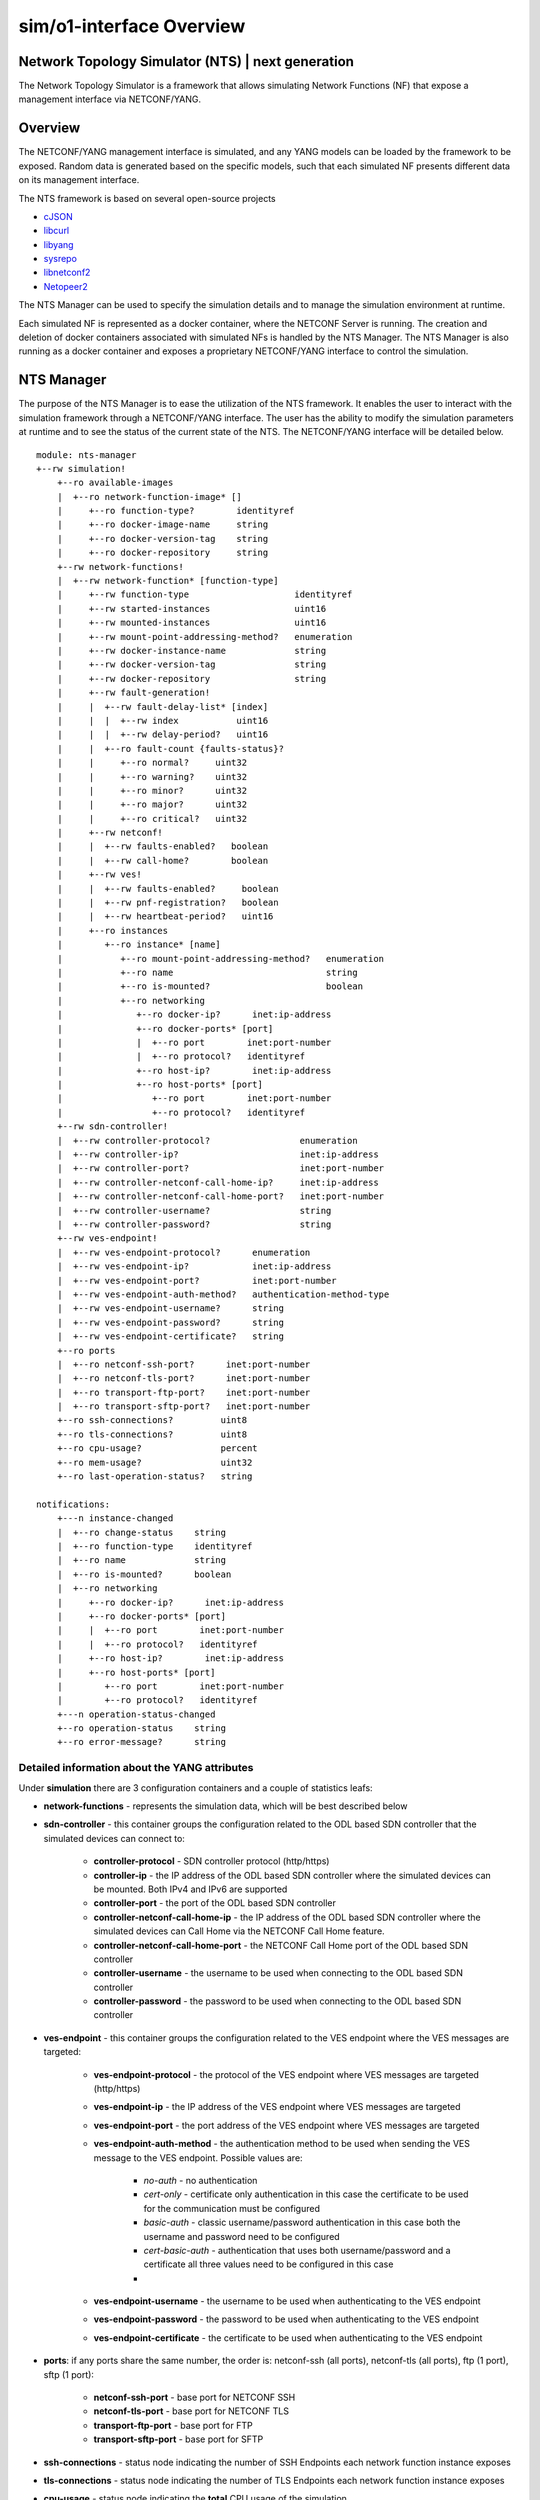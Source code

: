 .. This work is licensed under a Creative Commons Attribution 4.0 International License.
.. SPDX-License-Identifier: CC-BY-4.0
.. Copyright (C) 2019 highstreet technologies GmbH and others


sim/o1-interface Overview
**************************

Network Topology Simulator (NTS) | next generation
--------------------------------------------------

The Network Topology Simulator is a framework that allows simulating Network Functions (NF) that expose a management interface via NETCONF/YANG.

Overview
--------

The NETCONF/YANG management interface is simulated, and any YANG models can be loaded by the framework to be exposed. Random data is generated based on the specific models, such that each simulated NF presents different data on its management interface.

The NTS framework is based on several open-source projects

- `cJSON <https://github.com/DaveGamble/cJSON>`_
- `libcurl <https://curl.haxx.se>`_
- `libyang <https://github.com/CESNET/libyang>`_
- `sysrepo <https://github.com/sysrepo/sysrepo>`_
- `libnetconf2 <https://github.com/CESNET/libnetconf2>`_
- `Netopeer2 <https://github.com/CESNET/Netopeer2>`_

The NTS Manager can be used to specify the simulation details and to manage the simulation environment at runtime.

Each simulated NF is represented as a docker container, where the NETCONF Server is running. The creation and deletion of docker containers associated with simulated NFs is handled by the NTS Manager. The NTS Manager is also running as a docker container and exposes a proprietary NETCONF/YANG interface to control the simulation.

NTS Manager
-----------

The purpose of the NTS Manager is to ease the utilization of the NTS framework. It enables the user to interact with the simulation framework through a NETCONF/YANG interface. The user has the ability to modify the simulation parameters at runtime and to see the status of the current state of the NTS. The NETCONF/YANG interface will be detailed below.

::

    module: nts-manager
    +--rw simulation!
        +--ro available-images
        |  +--ro network-function-image* []
        |     +--ro function-type?        identityref
        |     +--ro docker-image-name     string
        |     +--ro docker-version-tag    string
        |     +--ro docker-repository     string
        +--rw network-functions!
        |  +--rw network-function* [function-type]
        |     +--rw function-type                    identityref
        |     +--rw started-instances                uint16
        |     +--rw mounted-instances                uint16
        |     +--rw mount-point-addressing-method?   enumeration
        |     +--rw docker-instance-name             string
        |     +--rw docker-version-tag               string
        |     +--rw docker-repository                string
        |     +--rw fault-generation!
        |     |  +--rw fault-delay-list* [index]
        |     |  |  +--rw index           uint16
        |     |  |  +--rw delay-period?   uint16
        |     |  +--ro fault-count {faults-status}?
        |     |     +--ro normal?     uint32
        |     |     +--ro warning?    uint32
        |     |     +--ro minor?      uint32
        |     |     +--ro major?      uint32
        |     |     +--ro critical?   uint32
        |     +--rw netconf!
        |     |  +--rw faults-enabled?   boolean
        |     |  +--rw call-home?        boolean
        |     +--rw ves!
        |     |  +--rw faults-enabled?     boolean
        |     |  +--rw pnf-registration?   boolean
        |     |  +--rw heartbeat-period?   uint16
        |     +--ro instances
        |        +--ro instance* [name]
        |           +--ro mount-point-addressing-method?   enumeration
        |           +--ro name                             string
        |           +--ro is-mounted?                      boolean
        |           +--ro networking
        |              +--ro docker-ip?      inet:ip-address
        |              +--ro docker-ports* [port]
        |              |  +--ro port        inet:port-number
        |              |  +--ro protocol?   identityref
        |              +--ro host-ip?        inet:ip-address
        |              +--ro host-ports* [port]
        |                 +--ro port        inet:port-number
        |                 +--ro protocol?   identityref
        +--rw sdn-controller!
        |  +--rw controller-protocol?                 enumeration
        |  +--rw controller-ip?                       inet:ip-address
        |  +--rw controller-port?                     inet:port-number
        |  +--rw controller-netconf-call-home-ip?     inet:ip-address
        |  +--rw controller-netconf-call-home-port?   inet:port-number
        |  +--rw controller-username?                 string
        |  +--rw controller-password?                 string
        +--rw ves-endpoint!
        |  +--rw ves-endpoint-protocol?      enumeration
        |  +--rw ves-endpoint-ip?            inet:ip-address
        |  +--rw ves-endpoint-port?          inet:port-number
        |  +--rw ves-endpoint-auth-method?   authentication-method-type
        |  +--rw ves-endpoint-username?      string
        |  +--rw ves-endpoint-password?      string
        |  +--rw ves-endpoint-certificate?   string
        +--ro ports
        |  +--ro netconf-ssh-port?      inet:port-number
        |  +--ro netconf-tls-port?      inet:port-number
        |  +--ro transport-ftp-port?    inet:port-number
        |  +--ro transport-sftp-port?   inet:port-number
        +--ro ssh-connections?         uint8
        +--ro tls-connections?         uint8
        +--ro cpu-usage?               percent
        +--ro mem-usage?               uint32
        +--ro last-operation-status?   string

    notifications:
        +---n instance-changed
        |  +--ro change-status    string
        |  +--ro function-type    identityref
        |  +--ro name             string
        |  +--ro is-mounted?      boolean
        |  +--ro networking
        |     +--ro docker-ip?      inet:ip-address
        |     +--ro docker-ports* [port]
        |     |  +--ro port        inet:port-number
        |     |  +--ro protocol?   identityref
        |     +--ro host-ip?        inet:ip-address
        |     +--ro host-ports* [port]
        |        +--ro port        inet:port-number
        |        +--ro protocol?   identityref
        +---n operation-status-changed
        +--ro operation-status    string
        +--ro error-message?      string

Detailed information about the YANG attributes
^^^^^^^^^^^^^^^^^^^^^^^^^^^^^^^^^^^^^^^^^^^^^^^^

Under **simulation** there are 3 configuration containers and a couple of statistics leafs:

- **network-functions** - represents the simulation data, which will be best described below
- **sdn-controller** - this container groups the configuration related to the ODL based SDN controller that the simulated devices can connect to:

    - **controller-protocol** - SDN controller protocol (http/https)
    - **controller-ip** - the IP address of the ODL based SDN controller where the simulated devices can be mounted. Both IPv4 and IPv6 are supported
    - **controller-port** - the port of the ODL based SDN controller
    - **controller-netconf-call-home-ip** - the IP address of the ODL based SDN controller where the simulated devices can Call Home via the NETCONF Call Home feature.
    - **controller-netconf-call-home-port** - the NETCONF Call Home port of the ODL based SDN controller
    - **controller-username** - the username to be used when connecting to the ODL based SDN controller
    - **controller-password** - the password to be used when connecting to the ODL based SDN controller

- **ves-endpoint** - this container groups the configuration related to the VES endpoint where the VES messages are targeted:

    - **ves-endpoint-protocol** - the protocol of the VES endpoint where VES messages are targeted (http/https)
    - **ves-endpoint-ip** - the IP address of the VES endpoint where VES messages are targeted
    - **ves-endpoint-port** - the port address of the VES endpoint where VES messages are targeted
    - **ves-endpoint-auth-method** - the authentication method to be used when sending the VES message to the VES endpoint. Possible values are:

        + *no-auth* - no authentication
        + *cert-only* - certificate only authentication in this case the certificate to be used for the communication must be configured
        + *basic-auth* - classic username/password authentication in this case both the username and password need to be configured
        + *cert-basic-auth* - authentication that uses both username/password and a certificate all three values need to be configured in this case
        +
    - **ves-endpoint-username** - the username to be used when authenticating to the VES endpoint
    - **ves-endpoint-password** - the password to be used when authenticating to the VES endpoint
    - **ves-endpoint-certificate** - the certificate to be used when authenticating to the VES endpoint
- **ports**: if any ports share the same number, the order is: netconf-ssh (all ports), netconf-tls (all ports), ftp (1 port), sftp (1 port):

    - **netconf-ssh-port** - base port for NETCONF SSH
    - **netconf-tls-port** - base port for NETCONF TLS
    - **transport-ftp-port** - base port for FTP
    - **transport-sftp-port** - base port for SFTP

- **ssh-connections** - status node indicating the number of SSH Endpoints each network function instance exposes
- **tls-connections** - status node indicating the number of TLS Endpoints each network function instance exposes
- **cpu-usage** - status node indicating the **total** CPU usage of the simulation
- **mem-usage** - status node indicating the **total** memory usage of the simulation
- **last-operation-status** - indicates the status of last manager ran operation

Under the **network-functions** there is the **network-function** list. This list is automatically populated by the NTS Manager at start time with the available network functions. No changes at the actual list are allowed (adding or removing elements), only the changes of the properties of the elements have effect. The structure of an element of this list is described below:

- **function-type** - the function type
- **started-devices** - represents the number of simulated devices. The default value is 0, meaning that when the NTS is started, there are no simulated devices. When this value is increased to **n**, the NTS Manager starts docker containers in order to reach **n** simulated devices. If the value is decreased to **k**, the NTS Manager will remove docker containers in a LIFO manner, until the number of simulated devices reaches **k**
- **mounted-devices** - represents the number of devices to be mounted to an ODL based SDN Controller. The same phylosophy as in the case of the previous leaf applies. If this number is increased, the number of ODL mountpoints increases. Else, the simulated devices are being unmounted from ODL. The number of mounted devices cannot exceed the number of started devices. The details about the ODL controller where to mount/unmount are given by the **sdn-controller** container
- **mount-point-addressing-method** - addressing method of the mount point. Possible values are:

    + *docker-mapping* - [default value] future started simulated devices will be mapped on the Docker container
    + *host-mapping* - future started simulated devices will me mapped on the host's IP address and port based on *base-port*
- **docker-instance-name** - the prefix for future simulated devices (to this name a dash and an increasing number is added)
- **docker-version-tag** - a specific version tag for the Docker container to be ran. if empty, the latest version is ran
- **docker-repository** - the prefix for containing the Docker repository information. if local repository is used, value can be either blank or *local*
- **fault-generation** - container which groups the fault generation features, explained later
- **netconf** - container with settings for enabling or disabling netconf features:

    - **faults-enabled** - enable or disable faults over netconf
    - **call-home** - enable the NETCONF Call Home feature. If set to 'true', each simulated device, when booting up, will try to Call Home to the SDN Controller.
- **ves** - container with settings for enabling or disabling VES features:

    - **faults-enabled** - enable or disable faults over VES
    - **pnf-registration** - enable PNF registration on start
    - **heartbeat-period** - the number of seconds between VES heartbeat messages

The **available-images** container has a list containing available (installed) simulations. The list corresponds (has the same name, and specific leafs) to the **network-function** list inside **simulation**, and the description is the same. This list is populated by the Manager at runtime after it checks which Docker images are pulled, including having multiple versions (both in tag and repository). To be more clear, each entry of this list is a possible simulation, and the list contains all the possible simulations. This allows the user to know the simulation capabilities of the Manager.

There are 2 defined **notifications**:

- **instance-changed** notification: is called by the manager whenever a change is done to any of the network functions. This contains data about the change:

    - **change-status**: is a string which has the following structure: operation STATUS - info. operation can be *start*, *stop*, *mount*, *unmount*, *config* and *reconfig*; STATUS can be SUCCESS or FAILED; info can be present or not, depending on what further information is available about the change
    - **function-type**: the function-type for the instance
    - **name**: name of the instance that is changed
    - **networking**: when starting and configuring an instance, this container has all the necessary networking data, such as IP and ports

- **operation-status-changed** notification is called by the manager at the end of an operation:

    - **status** returns the status of the operation: SUCCESS/FAILED. This status can also be statically read from the operational datastore under *nts-manager:simulation/last-operation-status*
    - **error-mesage** an error message with details of the error (if any).

Manager datastore changes mode of operation
^^^^^^^^^^^^^^^^^^^^^^^^^^^^^^^^^^^^^^^^^^^^

Changing any value from **sdn-controller** or **ves-endpoint** containers will be propagated to all running simulated network functions, and all new ones will use the values here. In the same manner, triggering any changes to the **fault-generation**, **netconf** and **ves** settings in a network function element from the *network-function* list will automatically propagate to all running network functions of the same *function-type*. However, changing the *docker-\** leafs of the *network-function* won't propagate, as they're only used as settings for starting new network functions.

NTS network function
---------------------

The NTS network function represents the actual simulated device.

::

    module: nts-network-function
    +--ro info
    |  +--ro build-time?         yang:date-and-time
    |  +--ro version?            string
    |  +--ro started-features?   ntsc:feature-type
    +--rw simulation
        +--rw network-function
        |  +--rw function-type?                   string
        |  +--rw mount-point-addressing-method?   enumeration
        |  +--rw fault-generation!
        |  |  +--rw fault-delay-list* [index]
        |  |  |  +--rw index           uint16
        |  |  |  +--rw delay-period?   uint16
        |  |  +--ro fault-count {faults-status}?
        |  |     +--ro normal?     uint32
        |  |     +--ro warning?    uint32
        |  |     +--ro minor?      uint32
        |  |     +--ro major?      uint32
        |  |     +--ro critical?   uint32
        |  +--rw netconf!
        |  |  +--rw faults-enabled?   boolean
        |  |  +--rw call-home?        boolean
        |  +--rw ves!
        |     +--rw faults-enabled?     boolean
        |     +--rw pnf-registration?   boolean
        |     +--rw heartbeat-period?   uint16
        +--rw sdn-controller
        |  +--rw controller-ip?                       inet:ip-address
        |  +--rw controller-port?                     inet:port-number
        |  +--rw controller-netconf-call-home-ip?     inet:ip-address
        |  +--rw controller-netconf-call-home-port?   inet:port-number
        |  +--rw controller-username?                 string
        |  +--rw controller-password?                 string
        +--rw ves-endpoint
            +--rw ves-endpoint-protocol?      enumeration
            +--rw ves-endpoint-ip?            inet:ip-address
            +--rw ves-endpoint-port?          inet:port-number
            +--rw ves-endpoint-auth-method?   authentication-method-type
            +--rw ves-endpoint-username?      string
            +--rw ves-endpoint-password?      string
            +--rw ves-endpoint-certificate?   string

    rpcs:
        +---x datastore-populate
        |  +--ro output
        |     +--ro status    enumeration
        +---x feature-control
        |  +---w input
        |  |  +---w start-features?   ntsc:feature-type
        |  |  +---w stop-features?    ntsc:feature-type
        |  +--ro output
        |     +--ro status    enumeration
        +---x invoke-notification
        |  +---w input
        |  |  +---w notification-format    enumeration
        |  |  +---w notification-object    string
        |  +--ro output
        |     +--ro status    enumeration
        +---x invoke-ves-pm-file-ready
        |  +---w input
        |  |  +---w file-location    string
        |  +--ro output
        |     +--ro status    enumeration
        +---x clear-fault-counters
        +--ro output
            +--ro status    enumeration


Detailed information about the YANG attributes
^^^^^^^^^^^^^^^^^^^^^^^^^^^^^^^^^^^^^^^^^^^^^^^

All de details and mechanisms of the **network-function** container are explained in the **NTS Manager** section. Besides this container, there are also a couple of RPCs defined:

- **datastore-populate** - calling this will trigger the network function to populate all its datastores with data based on the *config.json* defined rules
- **feature-control** - calling this will start or stop selected features. currently available features are (features marked with * can not be stopped once started):

    - **ves-file-ready** - enables VES file ready, and stats a FTP and a SFTP server on the network function
    - **ves-heartbeat** - enabled VES heartbeat feature
    - **ves-pnf-registration*** - enables VES PNF registration
    - **ves-o1-pnf-registration*** - enables O1 VES PNF registration (stndDefined)
    - **manual-notification-generation** - enables the manual notification generation feature
    - **netconf-call-home*** - enables NETCONF's Call Home feature
    - **web-cut-through** - enables web cut through, adding the info to the ietf-system module

- **invoke-notification** - this RPC is used for forcing a simulated device to send a NETCONF notification, as defined by the user:

    - The **input** needed by the RPC:

        - **notification-format** - can be either *json* or *xml*
        - **notification-object** - this is a string containing the notification object that we are trying to send from the simulated device, in JSON format. **Please note that the user has the responsibility to ensure that the JSON object is valid, according to the definition of the notification in the YANG module.** There is no possibility to see what was wrong when trying to send an incorrect notification. The RPC will only respond with an "ERROR" status in that case, without further information. E.g. of a JSON containing a notification object of type ***otdr-scan-result*** defined in the ***org-openroadm-device*** YANG module: ***{"org-openroadm-device:otdr-scan-result":{"status":"Successful","status-message":"Scan result was successful","result-file":"/home/result-file.txt"}}***. **Please note that the notification object contains also the name of the YANG model defning it, as a namespace, as seen in the example.**
    - The **output** returned by the RPC:

        - **status** - if the notification was send successfully by the simulated device, the RPC will return a **SUCCESS** value. Else, the RPC will return a **ERROR** value.

- **invoke-ves-pm-file-ready** - as name impiles, it invokes a file ready VES request, with a specified *file-location*
- **clear-fault-counters** - clears all counters for the fault generation system. see **Fault generation** below.

It is worth mentioning that the *NTS Manager* also populates the `function-type` leaf of its own *nts-network-function* module with the value `NTS_FUNCTION_TYPE_MANAGER`. This is done to help users which are connected to a NETCONF server get the data from *nts-network-function* and immediatly see what they are connected to.

Network function operation
^^^^^^^^^^^^^^^^^^^^^^^^^^^

Under usual operation, the network functions are managed by the manager which will perform the operations listed below. However, if a user chooses to, it can manually start up a network function, and manage it via NETCONF (datastore and RPCs) or enviroment (see below).
1. Create and start Docker container
2. Set the VES and SDN controller data via NETCONF
3. Invoke **datastore-populate** RPC to populate the datastore
4. Invoke **feature-control**, enabling **ALL** the features.


Network function standalone operation
^^^^^^^^^^^^^^^^^^^^^^^^^^^^^^^^^^^^^^

The network function can run in standalone mode when the **NTS_NF_STANDALONE_START_FEATURES** environment variable is not blank. The value found here determines the standalone operation, and it can be combined of two values:

- datastore-populate, which populates the datastore by the rules
- any bits of the feature-type YANG typedef (defined in nts-common.yang), which will enable the respective features.

Other than this, the network-function will operate just as it would when started by the manager and it can be controller through the **nts-network-function.yang** interface.

The default mount point addressing method is "docker-mapping". However this behaviour can be changed by setting the  **NTS_NF_MOUNT_POINT_ADDRESSING_METHOD** enviroment variable to "host-mapping". When "host-mapping" is chosen, all the host ports must be fowareded from Docker by the user when running the network function, and **NTS_HOST_IP** and **NTS_HOST_xxxx_PORT** enviroment variables should be set for the network function to know how to perform its tasks.

Datastore random population
^^^^^^^^^^^^^^^^^^^^^^^^^^^^

The datastore will be populated with random values on each of its leafs. However, certain there is some control on the population itself, which can be found in *config.json*, which is commented. Please note that the nodes below should be main nodes in *config.json*:

::

    "datastore-random-generation-rules" : {
        "excluded-modules": [           //modules to be excluded from populating
            "sysrepo",
            "sysrepo-monitoring",
            "ietf-yang-library",
            "ietf-netconf-acm",
            "ietf-netconf-monitoring",
            "nc-notifications",
            "ietf-keystore",
            "ietf-truststore",
            "ietf-system",
            "ietf-netconf-server"
        ],

        "debug-max-string-size" : 50,       //max size of string. if not set, default is 255

        "default-list-instances": 1,    //default number of instances a list or a leaflist should be populated with
        "custom-list-instances" : [     //custom number of list instances. instance is schema name, and should reflect a list or a leaflist
            {"/ietf-interfaces:interfaces/interface": 2}, //2 instances of this. if 0, list will be excluded from populating
        ],
        "restrict-schema" : [           //restrictions to certain schema nodes to a set of values (so no random here)
            {"/ietf-interfaces:interfaces/interface/type" : ["iana-if-type:ethernetCsmacd", "other-value"]},
            {"/ietf-interfaces:interfaces/interface/name" : ["name1", "name2"]}
        ]
    },

    "datastore-populate-rules": {
        "random-generation-enabled": true,  //true or false, whether to generate random data or not (use false only if you want to load pre-generated data only and nothing more)

        "pre-generated-operational-data": [ //path with files containing NETCONF data, either JSON or XML
            "path/to/data.json",
            "path/to/data.xml"
        ],

        "pre-generated-running-data": [ //path with files containing NETCONF data, either JSON or XML
            "path/to/data.json",
            "path/to/data.xml"
        ]
    }

NOTE: pre-generated data must be in either JSON or XML format; be careful on how the file name is saved, because the simulator can only discover format based on filename (case-sensitve ".json" or ".xml")

NOTE: when generating random data, the pre-generated data is loaded first, and any module affected by the pre-generated data is automatically excluded from random populating. The order in which data is added to the datastore is:

1. pre-generated data
2. random data

NOTE: the order in which datastores are being populated:

1. the RUNNING datastore
2. the OPERATIONAL datastore

Fault generation
^^^^^^^^^^^^^^^^

Fault generation is controlled using a combination of JSON and YANG settings. From the JSON perspective, the settings are as below:

::

    "fault-rules" : {
        "yang-notif-template" : "<xml ... %%severity%%  $$time$$  %%custom1%%>",
        "choosing-method" : "random | linear",
        "faults" : [
            {
                //ves mandatory fields
                "condition" : "",
                "object"    : "",
                "severity"  : "",
                "date-time" : "$$time$$",
                "specific-problem" : "",

                //template custom fileds
                "custom1" : "",
                "custom2" : ""
            }
            ...
            {
                ...
            }
        ]
    }

- **fault-rules** node should be a main node in *config.json* for the respective network function in order for the fault generation to be enabled
- **yang-notif-template** - template of the yang notification model in current network function. can be "" to disable notifications. must always be present
- **choosing-method** - method to choose the fault. can be either *linear* or *random*, and must always be present
- **faults** list of faults to choose from by "choosing-method". it can contain any number of fields, custom ones, along with the mandatory VES fields presented below:

    - **condition**
    - **object**
    - **severity** - should correspond to VES defined: NORMAL, WARNING, MINOR, MAJOR, CRITICAL (case sensitive)
    - **date-time**
    - **specific-problem**

On the **yang-notif-template** and on any of the fields, there are two options for creating "dynamic" content (also see example above):
- **variables** - any field put in between %% will be replaced with the field's value
- **functions** - function names are put in between $$. Available functions are:

    - **time** - returns current timestamp in a YANG date-time format
    - **uint8_counter** - a unique 8-bit counter, starting from 0, each time this function is found, the counter is automatically increased; when going above the max value, it will reset from 0
    - **uint16_counter** - a unique 16-bit counter, starting from 0, each time this function is found, the counter is automatically increased; when going above the max value, it will reset from 0
    - **uint32_counter** - a unique 32-bit counter, starting from 0, each time this function is found, the counter is automatically increased; when going above the max value, it will reset from 0

It is worth to mention that the replacement is done within any field, of any field. This means that it is possible to have nested fields and functions. See example for better understanding.

From the YANG perspective, one can control whether faults are enabled or disabled independently via NETCONF and/or VES, through their respective containers described in the sections above. The YANG **fault-generation** container contains:

- **fault-delay-list** - a list with elements which consists of *index* (unimportant, but needs to be unique) and *delay-period* which represents the number of seconds in between the current fault and the next fault. Please note that the fault is chosen from and based on the settings esablished in *config.json*
- **fault-count** - the status of the faults encountered by the network function; it is not present in the manager's schema

In order to clear the **fault-count** counters, on the **network-function** module there is a **clear-fault-counters** RPC which can be called via NETCONF.

NTS Application
---------------

Either of the two main functionalities (*manager* and *network-function*) are implemented by the same binary application. This another functionality added in v1.0.8 which implements supervisor capabilities for governing the Docker container. Besides these functionalities, the application can also do some utility functions, which can be used if the application is ran from the CLI (command line interface), along with some parameters.

CLI paramters
^^^^^^^^^^^^^^

The paramers are described below:
- --help - shows the help (also described here)
- --version - describes ntsng version and build time
- **main modes**:

    - --container-init - is automatically used by Docker when building the images to install modules and enable features. Described in the next chapter. **Do not run manually**
    - --supervisor - runs in supervisor mode (configuration is done via config.json)
    - --manager - runs in manager mode
    - --network-function - runs in network function mode
    - --generate - generates data based on current settings and datastores, without commiting the data (saves to file)
    - --test-mode - test mode for automated tests. **Do not use**

- global settings changer:

    - --fixed-rand - used in testing. specify a fixed value seed for the randomness
    - --verbose - set the verbose level. can range from 0 (errors-only) to 2 (verbose), default is 1 (info)
    - --workspace - set the current working workspace. the workspace **MUST** be writeable and should contain *config/config.json* file, otherwise a blank json file will be created
- tools:

    - --ls - list all modules in the datastore with their attributes
    - --schema - list the schema of an xpath given as parameter

Environment variables
^^^^^^^^^^^^^^^^^^^^^

Below all the available enviroment variables are listed. Please note that if a variable is not defined, it will have a default behaviour:

- **NTS_MANUAL** - when defined, SUPERVISOR will not start any tasks marked as "nomanual"
- **NTS_BUILD_VERSION** - defines build version, set by Dockerfile
- **NTS_BUILD_DATE** - defines build date, set by Dockerfile
- **NTS_NF_STANDALONE_START_FEATURES** - when value is not blank, it allows the network function to run in standalone mode; see "Network function standalone mode" sub-chapter for this
- **NTS_NF_MOUNT_POINT_ADDRESSING_METHOD** - either "docker-mapping" or "host-mapping"; available only when running in network function STANDALONE MODE

- **DOCKER_ENGINE_VERSION** - Docker engine version, defaults to 1.40 if not set
- **HOSTNAME** - Container hostname
- **IPv6_ENABLED** - true/false whether IP v6 is enabled (default false)
- **SSH_CONNECTIONS** - number of NETCONF SSH connections that should be enabled (default 1)
- **TLS_CONNECTIONS** - number of NETCONF TLS connections that should be enabled (default 0)

- **NTS_HOST_IP** - Docker host IP address
- **NTS_HOST_BASE_PORT** - see "Starting the NTS Manager" sub-chapter
- **NTS_HOST_NETCONF_SSH_BASE_PORT** - see "Starting the NTS Manager" sub-chapter
- **NTS_HOST_NETCONF_TLS_BASE_PORT** - see "Starting the NTS Manager" sub-chapter
- **NTS_HOST_TRANSFER_FTP_BASE_PORT** - see "Starting the NTS Manager" sub-chapter
- **NTS_HOST_TRANSFER_SFTP_BASE_PORT** - see "Starting the NTS Manager" sub-chapter

- **SDN_CONTROLLER_PROTOCOL** - protocol used for communication with the SDN controller (http or https, defaults to https)
- **SDN_CONTROLLER_IP** - SDN controller IP address
- **SDN_CONTROLLER_PORT** - SDN controller port
- **SDN_CONTROLLER_CALLHOME_IP** - SDN controller IP address for NETCONF call-home
- **SDN_CONTROLLER_CALLHOME_PORT** - SDN controller port for NETCONF call-home
- **SDN_CONTROLLER_USERNAME** - SDN controller username
- **SDN_CONTROLLER_PASSWORD** - SDN controller password

- **VES_COMMON_HEADER_VERSION** - VES protocol version to report (defaults to 7.2)
- **VES_ENDPOINT_PROTOCOL** - protocol used for communication with the VES endpoint (http or https, defaults to https)
- **VES_ENDPOINT_IP** - VES endpoint IP address
- **VES_ENDPOINT_PORT** - VES endpoint port
- **VES_ENDPOINT_AUTH_METHOD** - VES endpoint auth method; see YANG definition for possible values
- **VES_ENDPOINT_USERNAME** - VES endpoint username
- **VES_ENDPOINT_PASSWORD** - VES endpoint password
- **VES_ENDPOINT_CERTIFICATE** - VES endpoint certificate; not implemented at the moment of writing

Supervisor functionality and configuration
^^^^^^^^^^^^^^^^^^^^^^^^^^^^^^^^^^^^^^^^^^

The NTS app tries to be very little dependent on other tools. Until v1.0.8 one of these tools was supervisord, and now its functionality is embedded inside the NTS app. Now the Docker image runs the NTS app with --supervisor parameter to start the supervisor. When supervisor is ran, other main modes and their options are unavailable for that instance (the supervisor will spawn another instance for the main functionalities). Configuration of the supervisor functionality is done via config.json:

::

    "supervisor-rules": {
        "netopeer": {
            "path": "/usr/local/bin/netopeer2-server",
            "args": ["-d", "-v2"],
            "autorestart": true,
            "stdout": "log/netopeer-stdout.log",
            "stderr": "log/netopeer-stderr.log"
        },

        "sshd": {
            "path": "/usr/sbin/sshd",
            "args": ["-D"],
            "autorestart": true,
            "stdout": "log/sshd-stdout.log",
            "stderr": "log/sshd-stderr.log"
        },

        "ntsim-network-function": {
            "path": "/opt/dev/ntsim-ng/ntsim-ng",
            "args": ["-w/opt/dev/ntsim-ng", "-f"],
            "nomanual": true,
            "stdout": "",
            "stderr": ""
        }
    }

The example above is the default example for a network function. The *supervisor-rules* object contains a list of tasks to run, each with their own settings. Below is a description of all parameters:

- path: *mandatory field* - full path to the the binary
- args: a list of arguments to be passed to the binary, default is no arguments
- autorestart: this is true or false, whether to autorestart the application on exit/kill, default is false
- nomanual: when this is true, the task **won't** be automatically ran when the **NTS_MANUAL** environment variable is present. Default is false, and using this is usually good for debugging.
- stdout and stderr: path to redirect stdout or stderr to; if **blank**, it will be replaced by **/dev/null** for discarding. If any of the fields are not present in configuration, default value will be used (actual stdout/stderr).

Docker container initialization
^^^^^^^^^^^^^^^^^^^^^^^^^^^^^^^

The NTS app is responsible for initializing the Docker container upon build. What it actually does is described below:

1. Install modules located in the *deploy/yang/* folder recusively
    - note that if a module requires startup data (mandatory data), this can be acheived by having an **XML** or a **JSON** file with this data along the YANG file. For example, if, let's say *ietf-interfaces.yang* would require startup date, there must be a *ietf-interfaces.xml* or *ietf-interfaces.json* located in the same folder.
2. Enable all YANG features of the modules, unless specifically excluded

If the initialization failes, the result is returned to the Docker builder, so the build will fail, and user can see the output. Docker initialization can be customized from the *config.json* file, as described below. The example is self-expainatory, and the *container-rules* node needs to be a main node of *config.json*:

::

    "container-rules": {
        "excluded-modules": [          //excluded modules from installing
            "module1",
            "module2"
        ],
        "excluded-features": [         //excluded features from installing
            "feature1",
            "feature2"
        ]
    }

Building the images locally
---------------------------

The `nts_build.sh` script should be used for building the docker images needed by the NTS to the local machine. This will create docker images for the Manager and for each type of simulated network function.

The user can also directly use the already built docker images, that are pushed to the nexus3 docker repository by the LF Jenkins Job. E.g.: *nexus3.o-ran-sc.org:10004/o-ran-sc/nts-ng-o-ran-du:1.2.0*

Starting the NTS Manager
------------------------

The **nts-manager-ng** can be started using the docker-compose file in this repo. The file assumes that the docker images were built locally previously.

::

    docker-compose up -d ntsim-ng


Before starting, the user should set the environment variables defined in the docker-compose file according to his needs:

- **NTS_HOST_IP**: an IP address from the host, which should be used by systems outside the local machine to address the simulators;
- **NTS_HOST_BASE_PORT**: the port from where the allocation for the simulated network functions should start, if not specified otherwise sepparately (see below); any port not defined will automatically be assigned to *BASE_PORT*; **NOTE** that in order for a port to be eligible, it must be greater than or equal to **1000**:

    - **NTS_HOST_NETCONF_SSH_BASE_PORT**
    - **NTS_HOST_NETCONF_TLS_BASE_PORT**
    - **NTS_HOST_TRANSFER_FTP_BASE_PORT**
    - **NTS_HOST_TRANSFER_SFTP_BASE_PORT**

- **IPv6_ENABLED**: should be set to `true` if IPv6 is enabled in the docker daemon and the user wants to use IPv6 to address the simulated network functions.

In each simulated network-function the **docker-repository** leaf must be set accordingly  (to the value: *o-ran-sc/*), because all the docker images that are being built locally have this prefix.

Starting standalone NFs
-----------------------

One could start 1 instance of a simulated O-RU-FH and 1 instance of a simulated O-DU by running the `nts-start.sh` script. Pre-configured values can be set in the `.env` file.

Building O-DU O1 Simulator image with 3GPP YANG models
------------------------------------------------------

Because of the license of the 3GPP YANG models, we cannot use the same approach as for the other simulated NFs (hosting docker images in LF Nexus repositories) for the simulated O-DU containing 3GPP YANG models. In order to provide such a simulator nevertheless, we provide here the recipe to build such an image locally, thus not breaking any license.

Building such an image is pretty straightforward:

1. run the `nts_build_o_du_rel_18.sh` bash script from `ntsimulator` folder. It will download the necessary 3GPP YANG models and then produce a docker image with the name `nts-ng-o-ran-du-rel-18` and the version tag defined in the `.env` file, under the `NTS_BUILD_VERSION` environment variable.
